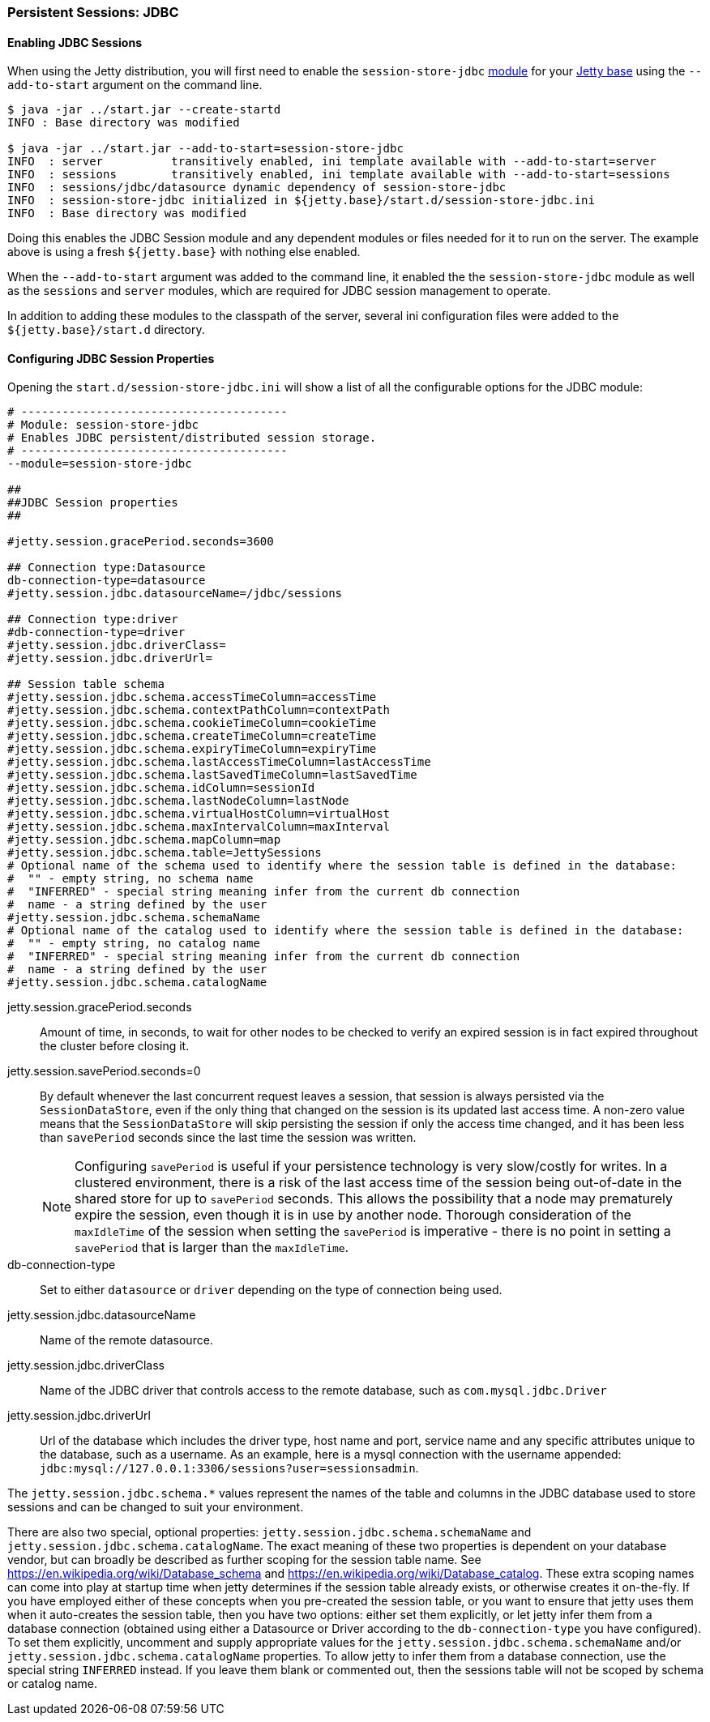 //
//  ========================================================================
//  Copyright (c) 1995-2020 Mort Bay Consulting Pty Ltd and others.
//  ========================================================================
//  All rights reserved. This program and the accompanying materials
//  are made available under the terms of the Eclipse Public License v1.0
//  and Apache License v2.0 which accompanies this distribution.
//
//      The Eclipse Public License is available at
//      http://www.eclipse.org/legal/epl-v10.html
//
//      The Apache License v2.0 is available at
//      http://www.opensource.org/licenses/apache2.0.php
//
//  You may elect to redistribute this code under either of these licenses.
//  ========================================================================
//

[[configuring-sessions-jdbc]]

=== Persistent Sessions: JDBC

==== Enabling JDBC Sessions

When using the Jetty distribution, you will first need to enable the `session-store-jdbc` link:#startup-modules[module] for your link:#startup-base-and-home[Jetty base] using the `--add-to-start` argument on the command line.

[source, screen]
----
$ java -jar ../start.jar --create-startd
INFO : Base directory was modified

$ java -jar ../start.jar --add-to-start=session-store-jdbc
INFO  : server          transitively enabled, ini template available with --add-to-start=server
INFO  : sessions        transitively enabled, ini template available with --add-to-start=sessions
INFO  : sessions/jdbc/datasource dynamic dependency of session-store-jdbc
INFO  : session-store-jdbc initialized in ${jetty.base}/start.d/session-store-jdbc.ini
INFO  : Base directory was modified
----

Doing this enables the JDBC Session module and any dependent modules or files needed for it to run on the server.
The example above is using a fresh `${jetty.base}` with nothing else enabled.

When the `--add-to-start` argument was added to the command line, it enabled the the `session-store-jdbc` module as well as the `sessions` and `server` modules, which are required for JDBC session management to operate.

In addition to adding these modules to the classpath of the server, several ini configuration files were added to the `${jetty.base}/start.d` directory.

==== Configuring JDBC Session Properties

Opening the `start.d/session-store-jdbc.ini` will show a list of all the configurable options for the JDBC module:

[source, screen]
----
# ---------------------------------------
# Module: session-store-jdbc
# Enables JDBC persistent/distributed session storage.
# ---------------------------------------
--module=session-store-jdbc

##
##JDBC Session properties
##

#jetty.session.gracePeriod.seconds=3600

## Connection type:Datasource
db-connection-type=datasource
#jetty.session.jdbc.datasourceName=/jdbc/sessions

## Connection type:driver
#db-connection-type=driver
#jetty.session.jdbc.driverClass=
#jetty.session.jdbc.driverUrl=

## Session table schema
#jetty.session.jdbc.schema.accessTimeColumn=accessTime
#jetty.session.jdbc.schema.contextPathColumn=contextPath
#jetty.session.jdbc.schema.cookieTimeColumn=cookieTime
#jetty.session.jdbc.schema.createTimeColumn=createTime
#jetty.session.jdbc.schema.expiryTimeColumn=expiryTime
#jetty.session.jdbc.schema.lastAccessTimeColumn=lastAccessTime
#jetty.session.jdbc.schema.lastSavedTimeColumn=lastSavedTime
#jetty.session.jdbc.schema.idColumn=sessionId
#jetty.session.jdbc.schema.lastNodeColumn=lastNode
#jetty.session.jdbc.schema.virtualHostColumn=virtualHost
#jetty.session.jdbc.schema.maxIntervalColumn=maxInterval
#jetty.session.jdbc.schema.mapColumn=map
#jetty.session.jdbc.schema.table=JettySessions
# Optional name of the schema used to identify where the session table is defined in the database: 
#  "" - empty string, no schema name 
#  "INFERRED" - special string meaning infer from the current db connection
#  name - a string defined by the user
#jetty.session.jdbc.schema.schemaName
# Optional name of the catalog used to identify where the session table is defined in the database: 
#  "" - empty string, no catalog name
#  "INFERRED" - special string meaning infer from the current db connection
#  name - a string defined by the user
#jetty.session.jdbc.schema.catalogName
----

jetty.session.gracePeriod.seconds::
Amount of time, in seconds, to wait for other nodes to be checked to verify an expired session is in fact expired throughout the cluster before closing it.
jetty.session.savePeriod.seconds=0::
By default whenever the last concurrent request leaves a session, that session is always persisted via the `SessionDataStore`, even if the only thing that changed on the session is its updated last access time.
A non-zero value means that the `SessionDataStore` will skip persisting the session if only the access time changed, and it has been less than `savePeriod` seconds since the last time the session was written.
+
[NOTE]
====
Configuring `savePeriod` is useful if your persistence technology is very slow/costly for writes.
In a clustered environment, there is a risk of the last access time of the session being out-of-date in the shared store for up to `savePeriod` seconds.
This allows the possibility that a node may prematurely expire the session, even though it is in use by another node.
Thorough consideration of the `maxIdleTime` of the session when setting the `savePeriod` is imperative - there is no point in setting a `savePeriod` that is larger than the `maxIdleTime`.
====
db-connection-type::
Set to either `datasource` or `driver` depending on the type of connection being used.
jetty.session.jdbc.datasourceName::
Name of the remote datasource.
jetty.session.jdbc.driverClass::
Name of the JDBC driver that controls access to the remote database, such as `com.mysql.jdbc.Driver`
jetty.session.jdbc.driverUrl::
Url of the database which includes the driver type, host name and port, service name and any specific attributes unique to the database, such as a username.
As an example, here is a mysql connection with the username appended: `jdbc:mysql://127.0.0.1:3306/sessions?user=sessionsadmin`.

The `jetty.session.jdbc.schema.*` values represent the names of the table and columns in the JDBC database used to store sessions and can be changed to suit your environment.

There are also two special, optional properties: `jetty.session.jdbc.schema.schemaName` and `jetty.session.jdbc.schema.catalogName`.
The exact meaning of these two properties is dependent on your database vendor, but can broadly be described as further scoping for the session table name.
See https://en.wikipedia.org/wiki/Database_schema and https://en.wikipedia.org/wiki/Database_catalog.
These extra scoping names can come into play at startup time when jetty determines if the session table already exists, or otherwise creates it on-the-fly.
If you have employed either of these concepts when you pre-created the session table, or you want to ensure that jetty uses them when it auto-creates the session table, then you have two options: either set them explicitly, or let jetty infer them from a database connection (obtained using either a Datasource or Driver according to the `db-connection-type` you have configured).
To set them explicitly, uncomment and supply appropriate values for the `jetty.session.jdbc.schema.schemaName` and/or `jetty.session.jdbc.schema.catalogName` properties.
To allow jetty to infer them from a database connection, use the special string `INFERRED` instead.
If you leave them blank or commented out, then the sessions table will not be scoped by schema or catalog name.

